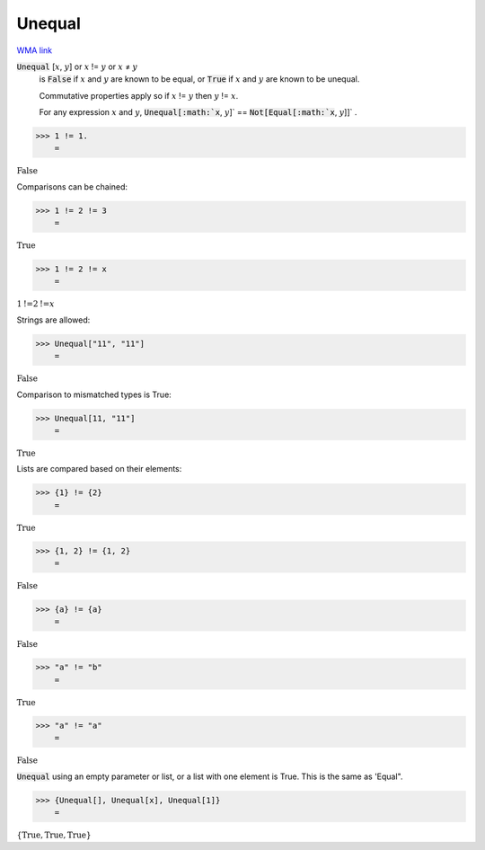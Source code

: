 Unequal
=======

`WMA link <https://reference.wolfram.com/language/ref/Unequal.html>`_


:code:`Unequal` [:math:`x`, :math:`y`] or :math:`x` != :math:`y` or :math:`x` ≠ :math:`y`
    is :code:`False`  if :math:`x` and :math:`y` are known to be equal, or :code:`True`  if :math:`x`           and :math:`y` are known to be unequal.
    
    Commutative properties apply so if :math:`x` != :math:`y` then :math:`y` != :math:`x`.
    
    For any expression :math:`x` and :math:`y`, :code:`Unequal[:math:`x`, :math:`y`]`  == :code:`Not[Equal[:math:`x`, :math:`y`]]` .





>>> 1 != 1.
    =

:math:`\text{False}`



Comparisons can be chained:

>>> 1 != 2 != 3
    =

:math:`\text{True}`


>>> 1 != 2 != x
    =

:math:`1\text{!=}2\text{!=}x`



Strings are allowed:

>>> Unequal["11", "11"]
    =

:math:`\text{False}`



Comparison to mismatched types is True:

>>> Unequal[11, "11"]
    =

:math:`\text{True}`



Lists are compared based on their elements:

>>> {1} != {2}
    =

:math:`\text{True}`


>>> {1, 2} != {1, 2}
    =

:math:`\text{False}`


>>> {a} != {a}
    =

:math:`\text{False}`


>>> "a" != "b"
    =

:math:`\text{True}`


>>> "a" != "a"
    =

:math:`\text{False}`



:code:`Unequal`  using an empty parameter or list, or a list with one element is True. This is the same as 'Equal".

>>> {Unequal[], Unequal[x], Unequal[1]}
    =

:math:`\left\{\text{True},\text{True},\text{True}\right\}`


